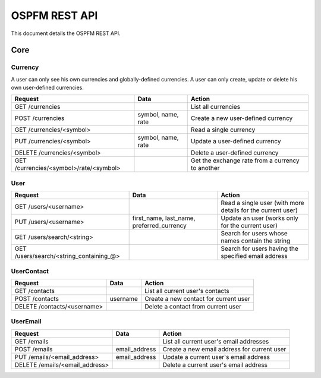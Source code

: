 ==============
OSPFM REST API
==============

This document details the OSPFM REST API.

Core
####

Currency
========

A user can only see his own currencies and globally-defined currencies.
A user can only create, update or delete his own user-defined currencies.

====================================== ================== ================================================
Request                                Data               Action
====================================== ================== ================================================
GET /currencies                                           List all currencies
POST /currencies                       symbol, name, rate Create a new user-defined currency
GET /currencies/<symbol>                                  Read a single currency
PUT /currencies/<symbol>               symbol, name, rate Update a user-defined currency
DELETE /currencies/<symbol>                               Delete a user-defined currency
GET /currencies/<symbol>/rate/<symbol>                    Get the exchange rate from a currency to another
====================================== ================== ================================================

User
====

======================================= ========================================= ===========================================================
Request                                 Data                                      Action
======================================= ========================================= ===========================================================
GET /users/<username>                                                             Read a single user (with more details for the current user)
PUT /users/<username>                   first_name, last_name, preferred_currency Update an user (works only for the current user)
GET /users/search/<string>                                                        Search for users whose names contain the string
GET /users/search/<string_containing_@>                                           Search for users having the specified email address
======================================= ========================================= ===========================================================

UserContact
===========

=========================== ======== =====================================
Request                     Data     Action
=========================== ======== =====================================
GET /contacts                        List all current user's contacts
POST /contacts              username Create a new contact for current user
DELETE /contacts/<username>          Delete a contact from current user
=========================== ======== =====================================

UserEmail
=========

============================== ============= ===========================================
Request                        Data          Action
============================== ============= ===========================================
GET /emails                                  List all current user's email addresses
POST /emails                   email_address Create a new email address for current user
PUT /emails/<email_address>    email_address Update a current user's email address
DELETE /emails/<email_address>               Delete a current user's email address
============================== ============= ===========================================
